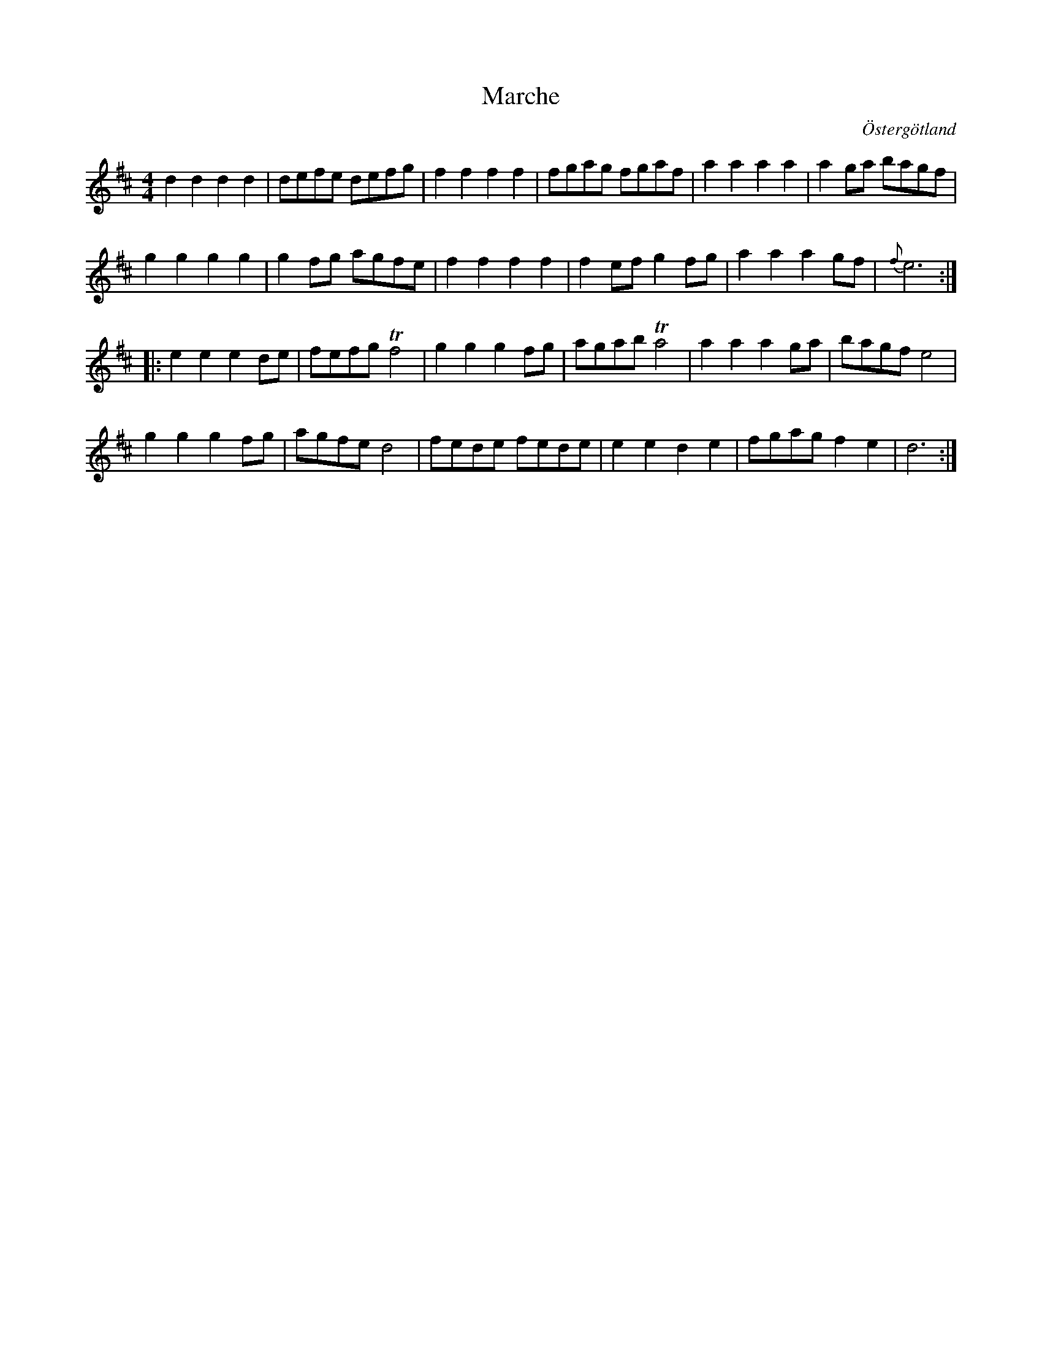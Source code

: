 %%abc-charset utf-8

X:23
T:Marche 
R:
O:Östergötland
B:Magnus Juringius notbok
N:Smus MMD1 bild 9
M:4/4
L:1/8
K:D
d2 d2 d2 d2 | defe defg | f2 f2 f2 f2 | fgag fgaf | a2 a2 a2 a2 | a2 ga bagf |
g2 g2 g2 g2 | g2 fg agfe | f2 f2 f2 f2 | f2 ef g2 fg | a2 a2 a2 gf | {f}e6 :|:
e2 e2 e2 de | fefg Tf4 | g2 g2 g2 fg | agab Ta4 | a2 a2 a2 ga | bagf e4 |
g2 g2 g2 fg | agfe d4 | fede fede | e2 e2 d2 e2 | fgag f2 e2 | d6 :|

